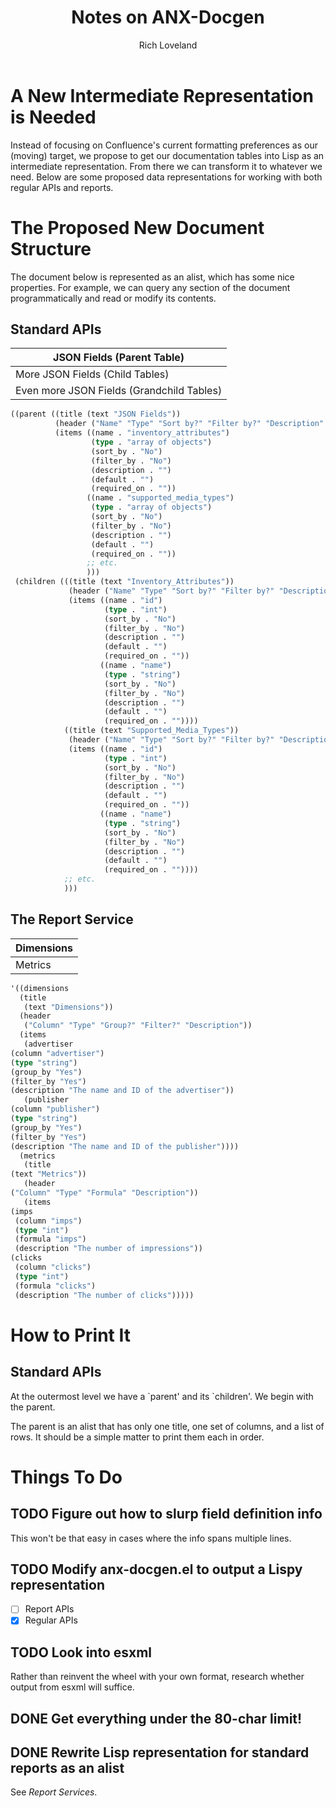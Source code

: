 #+title: Notes on ANX-Docgen
#+author: Rich Loveland
#+email: loveland.richard@gmail.com

* A New Intermediate Representation is Needed

  Instead of focusing on Confluence's current formatting preferences
  as our (moving) target, we propose to get our documentation tables
  into Lisp as an intermediate representation. From there we can
  transform it to whatever we need. Below are some proposed data
  representations for working with both regular APIs and reports.

* The Proposed New Document Structure

  The document below is represented as an alist, which has some nice
  properties. For example, we can query any section of the document
  programmatically and read or modify its contents.

** Standard APIs

  | JSON Fields (Parent Table)                |
  |-------------------------------------------|
  | More JSON Fields (Child Tables)           |
  |-------------------------------------------|
  | Even more JSON Fields (Grandchild Tables) |

   #+begin_src emacs-lisp
     ((parent ((title (text "JSON Fields")) 
               (header ("Name" "Type" "Sort by?" "Filter by?" "Description" "Default" "Required on")) 
               (items ((name . "inventory_attributes") 
                       (type . "array of objects") 
                       (sort_by . "No") 
                       (filter_by . "No") 
                       (description . "") 
                       (default . "") 
                       (required_on . "")) 
                      ((name . "supported_media_types") 
                       (type . "array of objects") 
                       (sort_by . "No") 
                       (filter_by . "No") 
                       (description . "") 
                       (default . "") 
                       (required_on . "")) 
                      ;; etc.
                      )))
      (children (((title (text "Inventory_Attributes")) 
                  (header ("Name" "Type" "Sort by?" "Filter by?" "Description" "Default" "Required on")) 
                  (items ((name . "id") 
                          (type . "int") 
                          (sort_by . "No") 
                          (filter_by . "No") 
                          (description . "") 
                          (default . "") 
                          (required_on . "")) 
                         ((name . "name") 
                          (type . "string") 
                          (sort_by . "No") 
                          (filter_by . "No") 
                          (description . "") 
                          (default . "") 
                          (required_on . "")))) 
                 ((title (text "Supported_Media_Types")) 
                  (header ("Name" "Type" "Sort by?" "Filter by?" "Description" "Default" "Required on")) 
                  (items ((name . "id") 
                          (type . "int") 
                          (sort_by . "No") 
                          (filter_by . "No") 
                          (description . "") 
                          (default . "") 
                          (required_on . "")) 
                         ((name . "name") 
                          (type . "string") 
                          (sort_by . "No") 
                          (filter_by . "No") 
                          (description . "") 
                          (default . "") 
                          (required_on . ""))))
                 ;; etc.
                 )))
     
   #+end_src
  
** The Report Service

  | Dimensions |
  |------------|
  | Metrics    |

   #+begin_src emacs-lisp
     '((dimensions
       (title
       	(text "Dimensions"))
       (header
       	("Column" "Type" "Group?" "Filter?" "Description"))
       (items
       	(advertiser
	 (column "advertiser") 
	 (type "string")
	 (group_by "Yes")
	 (filter_by "Yes")
	 (description "The name and ID of the advertiser"))
       	(publisher
	 (column "publisher") 
	 (type "string")
	 (group_by "Yes")
	 (filter_by "Yes")
	 (description "The name and ID of the publisher"))))
       (metrics
       	(title
	 (text "Metrics"))
       	(header
	 ("Column" "Type" "Formula" "Description"))
       	(items
	 (imps
	  (column "imps")
	  (type "int")
	  (formula "imps")
	  (description "The number of impressions"))
	 (clicks
	  (column "clicks")
	  (type "int")
	  (formula "clicks")
	  (description "The number of clicks")))))
     
   #+end_src

* How to Print It

** Standard APIs

   At the outermost level we have a `parent' and its `children'. We
   begin with the parent.

   The parent is an alist that has only one title, one set of columns,
   and a list of rows. It should be a simple matter to print them each
   in order.
   
* Things To Do

** TODO Figure out how to slurp field definition info

   This won't be that easy in cases where the info spans multiple lines.

** TODO Modify anx-docgen.el to output a Lispy representation

   - [ ] Report APIs
   - [X] Regular APIs

** TODO Look into esxml

   Rather than reinvent the wheel with your own format, research
   whether output from esxml will suffice.

** DONE Get everything under the 80-char limit!

** DONE Rewrite Lisp representation for standard reports as an alist

   See [[Report Services]].
